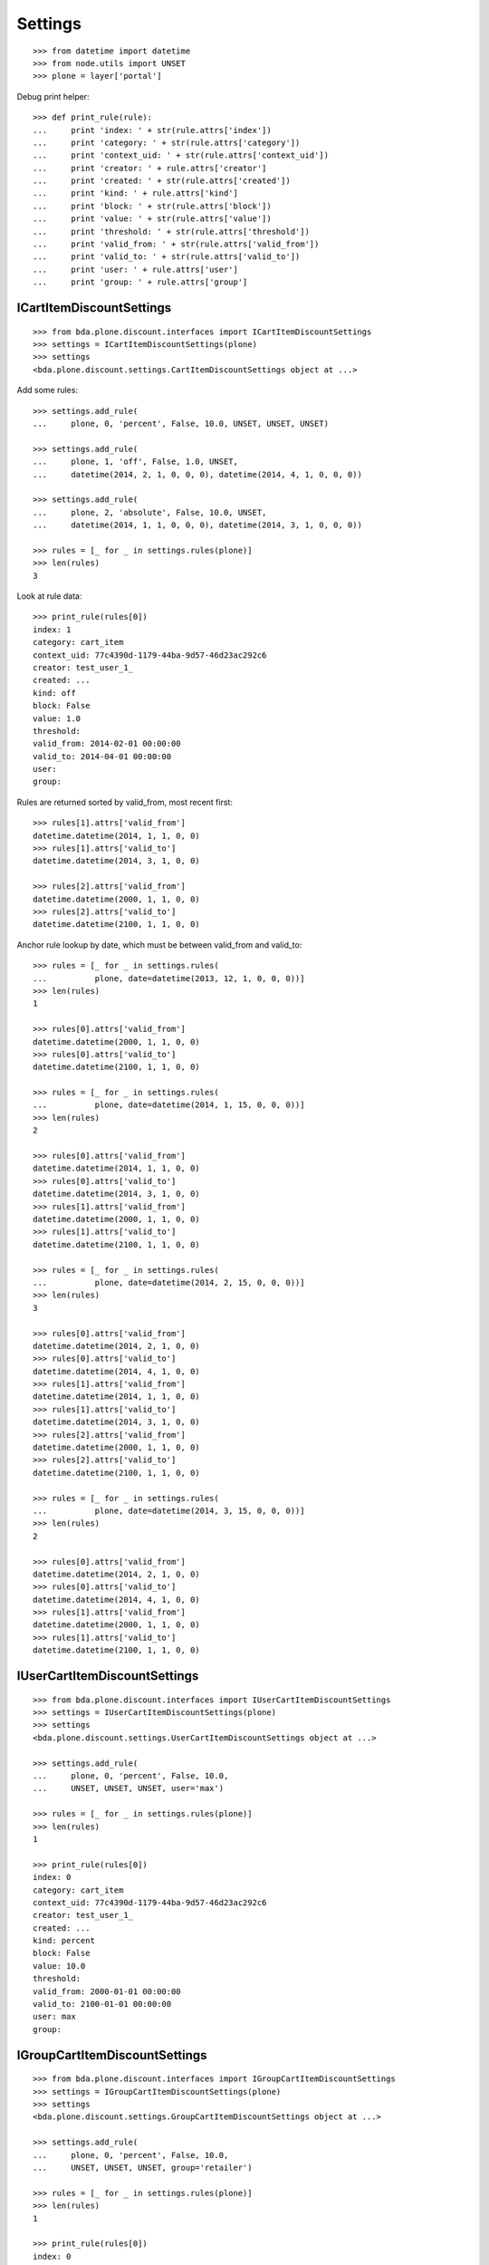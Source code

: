 Settings
========

::

    >>> from datetime import datetime
    >>> from node.utils import UNSET
    >>> plone = layer['portal']

Debug print helper::

    >>> def print_rule(rule):
    ...     print 'index: ' + str(rule.attrs['index'])
    ...     print 'category: ' + str(rule.attrs['category'])
    ...     print 'context_uid: ' + str(rule.attrs['context_uid'])
    ...     print 'creator: ' + rule.attrs['creator']
    ...     print 'created: ' + str(rule.attrs['created'])
    ...     print 'kind: ' + rule.attrs['kind']
    ...     print 'block: ' + str(rule.attrs['block'])
    ...     print 'value: ' + str(rule.attrs['value'])
    ...     print 'threshold: ' + str(rule.attrs['threshold'])
    ...     print 'valid_from: ' + str(rule.attrs['valid_from'])
    ...     print 'valid_to: ' + str(rule.attrs['valid_to'])
    ...     print 'user: ' + rule.attrs['user']
    ...     print 'group: ' + rule.attrs['group']


ICartItemDiscountSettings
-------------------------

::

    >>> from bda.plone.discount.interfaces import ICartItemDiscountSettings
    >>> settings = ICartItemDiscountSettings(plone)
    >>> settings
    <bda.plone.discount.settings.CartItemDiscountSettings object at ...>

Add some rules::

    >>> settings.add_rule(
    ...     plone, 0, 'percent', False, 10.0, UNSET, UNSET, UNSET)

    >>> settings.add_rule(
    ...     plone, 1, 'off', False, 1.0, UNSET,
    ...     datetime(2014, 2, 1, 0, 0, 0), datetime(2014, 4, 1, 0, 0, 0))

    >>> settings.add_rule(
    ...     plone, 2, 'absolute', False, 10.0, UNSET,
    ...     datetime(2014, 1, 1, 0, 0, 0), datetime(2014, 3, 1, 0, 0, 0))

    >>> rules = [_ for _ in settings.rules(plone)]
    >>> len(rules)
    3

Look at rule data::

    >>> print_rule(rules[0])
    index: 1
    category: cart_item
    context_uid: 77c4390d-1179-44ba-9d57-46d23ac292c6
    creator: test_user_1_
    created: ...
    kind: off
    block: False
    value: 1.0
    threshold: 
    valid_from: 2014-02-01 00:00:00
    valid_to: 2014-04-01 00:00:00
    user: 
    group: 

Rules are returned sorted by valid_from, most recent first::

    >>> rules[1].attrs['valid_from']
    datetime.datetime(2014, 1, 1, 0, 0)
    >>> rules[1].attrs['valid_to']
    datetime.datetime(2014, 3, 1, 0, 0)

    >>> rules[2].attrs['valid_from']
    datetime.datetime(2000, 1, 1, 0, 0)
    >>> rules[2].attrs['valid_to']
    datetime.datetime(2100, 1, 1, 0, 0)

Anchor rule lookup by date, which must be between valid_from and valid_to::

    >>> rules = [_ for _ in settings.rules(
    ...          plone, date=datetime(2013, 12, 1, 0, 0, 0))]
    >>> len(rules)
    1

    >>> rules[0].attrs['valid_from']
    datetime.datetime(2000, 1, 1, 0, 0)
    >>> rules[0].attrs['valid_to']
    datetime.datetime(2100, 1, 1, 0, 0)

    >>> rules = [_ for _ in settings.rules(
    ...          plone, date=datetime(2014, 1, 15, 0, 0, 0))]
    >>> len(rules)
    2

    >>> rules[0].attrs['valid_from']
    datetime.datetime(2014, 1, 1, 0, 0)
    >>> rules[0].attrs['valid_to']
    datetime.datetime(2014, 3, 1, 0, 0)
    >>> rules[1].attrs['valid_from']
    datetime.datetime(2000, 1, 1, 0, 0)
    >>> rules[1].attrs['valid_to']
    datetime.datetime(2100, 1, 1, 0, 0)

    >>> rules = [_ for _ in settings.rules(
    ...          plone, date=datetime(2014, 2, 15, 0, 0, 0))]
    >>> len(rules)
    3

    >>> rules[0].attrs['valid_from']
    datetime.datetime(2014, 2, 1, 0, 0)
    >>> rules[0].attrs['valid_to']
    datetime.datetime(2014, 4, 1, 0, 0)
    >>> rules[1].attrs['valid_from']
    datetime.datetime(2014, 1, 1, 0, 0)
    >>> rules[1].attrs['valid_to']
    datetime.datetime(2014, 3, 1, 0, 0)
    >>> rules[2].attrs['valid_from']
    datetime.datetime(2000, 1, 1, 0, 0)
    >>> rules[2].attrs['valid_to']
    datetime.datetime(2100, 1, 1, 0, 0)

    >>> rules = [_ for _ in settings.rules(
    ...          plone, date=datetime(2014, 3, 15, 0, 0, 0))]
    >>> len(rules)
    2

    >>> rules[0].attrs['valid_from']
    datetime.datetime(2014, 2, 1, 0, 0)
    >>> rules[0].attrs['valid_to']
    datetime.datetime(2014, 4, 1, 0, 0)
    >>> rules[1].attrs['valid_from']
    datetime.datetime(2000, 1, 1, 0, 0)
    >>> rules[1].attrs['valid_to']
    datetime.datetime(2100, 1, 1, 0, 0)


IUserCartItemDiscountSettings
-----------------------------

::

    >>> from bda.plone.discount.interfaces import IUserCartItemDiscountSettings
    >>> settings = IUserCartItemDiscountSettings(plone)
    >>> settings
    <bda.plone.discount.settings.UserCartItemDiscountSettings object at ...>

    >>> settings.add_rule(
    ...     plone, 0, 'percent', False, 10.0,
    ...     UNSET, UNSET, UNSET, user='max')

    >>> rules = [_ for _ in settings.rules(plone)]
    >>> len(rules)
    1

    >>> print_rule(rules[0])
    index: 0
    category: cart_item
    context_uid: 77c4390d-1179-44ba-9d57-46d23ac292c6
    creator: test_user_1_
    created: ...
    kind: percent
    block: False
    value: 10.0
    threshold: 
    valid_from: 2000-01-01 00:00:00
    valid_to: 2100-01-01 00:00:00
    user: max
    group: 


IGroupCartItemDiscountSettings
------------------------------

::

    >>> from bda.plone.discount.interfaces import IGroupCartItemDiscountSettings
    >>> settings = IGroupCartItemDiscountSettings(plone)
    >>> settings
    <bda.plone.discount.settings.GroupCartItemDiscountSettings object at ...>

    >>> settings.add_rule(
    ...     plone, 0, 'percent', False, 10.0,
    ...     UNSET, UNSET, UNSET, group='retailer')

    >>> rules = [_ for _ in settings.rules(plone)]
    >>> len(rules)
    1

    >>> print_rule(rules[0])
    index: 0
    category: cart_item
    context_uid: 77c4390d-1179-44ba-9d57-46d23ac292c6
    creator: test_user_1_
    created: ...
    kind: percent
    block: False
    value: 10.0
    threshold: 
    valid_from: 2000-01-01 00:00:00
    valid_to: 2100-01-01 00:00:00
    user: 
    group: retailer


ICartDiscountSettings
---------------------

::

    >>> from bda.plone.discount.interfaces import ICartDiscountSettings
    >>> settings = ICartDiscountSettings(plone)
    >>> settings
    <bda.plone.discount.settings.CartDiscountSettings object at ...>

    >>> settings.add_rule(
    ...     plone, 0, 'percent', False, 10.0, UNSET, UNSET, UNSET)

    >>> rules = [_ for _ in settings.rules(plone)]
    >>> len(rules)
    1

    >>> print_rule(rules[0])
    index: 0
    category: cart
    context_uid: 77c4390d-1179-44ba-9d57-46d23ac292c6
    creator: test_user_1_
    created: ...
    kind: percent
    block: False
    value: 10.0
    threshold: 
    valid_from: 2000-01-01 00:00:00
    valid_to: 2100-01-01 00:00:00
    user: 
    group: 


IUserCartDiscountSettings
-------------------------

::

    >>> from bda.plone.discount.interfaces import IUserCartDiscountSettings
    >>> settings = IUserCartDiscountSettings(plone)
    >>> settings
    <bda.plone.discount.settings.UserCartDiscountSettings object at ...>

    >>> settings.add_rule(
    ...     plone, 0, 'percent', False, 10.0,
    ...     UNSET, UNSET, UNSET, user='sepp')

    >>> rules = [_ for _ in settings.rules(plone)]
    >>> len(rules)
    1

    >>> print_rule(rules[0])
    index: 0
    category: cart
    context_uid: 77c4390d-1179-44ba-9d57-46d23ac292c6
    creator: test_user_1_
    created: ...
    kind: percent
    block: False
    value: 10.0
    threshold: 
    valid_from: 2000-01-01 00:00:00
    valid_to: 2100-01-01 00:00:00
    user: sepp
    group: 


IGroupCartDiscountSettings
--------------------------

::

    >>> from bda.plone.discount.interfaces import IGroupCartDiscountSettings
    >>> settings = IGroupCartDiscountSettings(plone)
    >>> settings
    <bda.plone.discount.settings.GroupCartDiscountSettings object at ...>

    >>> settings.add_rule(
    ...     plone, 0, 'percent', False, 10.0,
    ...     UNSET, UNSET, UNSET, group='master_dealer')

    >>> rules = [_ for _ in settings.rules(plone)]
    >>> len(rules)
    1

    >>> print_rule(rules[0])
    index: 0
    category: cart
    context_uid: 77c4390d-1179-44ba-9d57-46d23ac292c6
    creator: test_user_1_
    created: ...
    kind: percent
    block: False
    value: 10.0
    threshold: 
    valid_from: 2000-01-01 00:00:00
    valid_to: 2100-01-01 00:00:00
    user: 
    group: master_dealer


IDiscountSettingsEnabled
------------------------

::

    >>> from zope.interface import alsoProvides
    >>> from bda.plone.discount.interfaces import IDiscountSettingsEnabled

    >>> _ = plone.invokeFactory("Folder", "folder")
    >>> _ = plone.folder.invokeFactory("Folder", "subfolder")
    >>> alsoProvides(plone.folder.subfolder, IDiscountSettingsEnabled)

    >>> IDiscountSettingsEnabled.providedBy(plone.folder)
    False

    >>> IDiscountSettingsEnabled.providedBy(plone.folder.subfolder)
    True

    >>> folder = plone.folder.subfolder
    >>> folder
    <ATFolder at /plone/folder/subfolder>

    >>> ICartItemDiscountSettings(folder)
    <bda.plone.discount.settings.CartItemDiscountSettings object at ...>

    >>> IUserCartItemDiscountSettings(folder)
    <bda.plone.discount.settings.UserCartItemDiscountSettings object at ...>

    >>> IGroupCartItemDiscountSettings(folder)
    <bda.plone.discount.settings.GroupCartItemDiscountSettings object at ...>

    >>> ICartDiscountSettings(folder)
    Traceback (most recent call last):
      ...
    TypeError: ...

    >>> ICartItemDiscountSettings(plone.folder)
    Traceback (most recent call last):
      ...
    TypeError: ...

    >>> ICartDiscountSettings(plone.folder)
    Traceback (most recent call last):
      ...
    TypeError: ...


Cleanup
-------

Overall rules in soup::

    >>> len(settings.rules_soup.storage)
    8

    >>> settings.rules_soup.clear()
